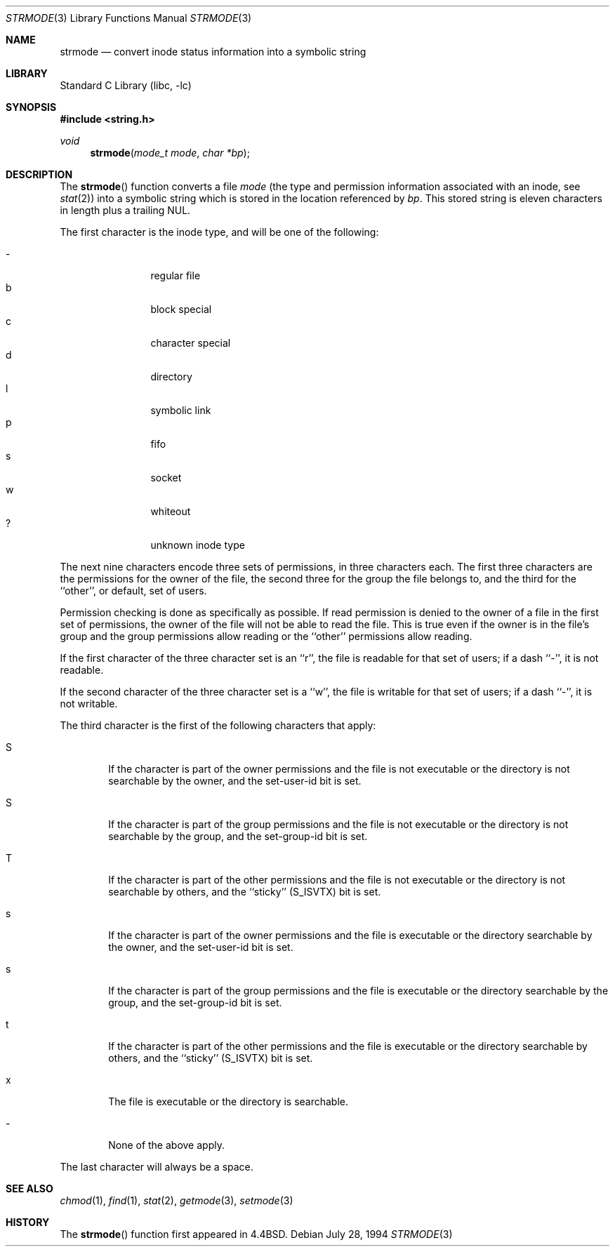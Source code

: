 .\" Copyright (c) 1990, 1991, 1993
.\"	The Regents of the University of California.  All rights reserved.
.\"
.\" Redistribution and use in source and binary forms, with or without
.\" modification, are permitted provided that the following conditions
.\" are met:
.\" 1. Redistributions of source code must retain the above copyright
.\"    notice, this list of conditions and the following disclaimer.
.\" 2. Redistributions in binary form must reproduce the above copyright
.\"    notice, this list of conditions and the following disclaimer in the
.\"    documentation and/or other materials provided with the distribution.
.\" 3. Neither the name of the University nor the names of its contributors
.\"    may be used to endorse or promote products derived from this software
.\"    without specific prior written permission.
.\"
.\" THIS SOFTWARE IS PROVIDED BY THE REGENTS AND CONTRIBUTORS ``AS IS'' AND
.\" ANY EXPRESS OR IMPLIED WARRANTIES, INCLUDING, BUT NOT LIMITED TO, THE
.\" IMPLIED WARRANTIES OF MERCHANTABILITY AND FITNESS FOR A PARTICULAR PURPOSE
.\" ARE DISCLAIMED.  IN NO EVENT SHALL THE REGENTS OR CONTRIBUTORS BE LIABLE
.\" FOR ANY DIRECT, INDIRECT, INCIDENTAL, SPECIAL, EXEMPLARY, OR CONSEQUENTIAL
.\" DAMAGES (INCLUDING, BUT NOT LIMITED TO, PROCUREMENT OF SUBSTITUTE GOODS
.\" OR SERVICES; LOSS OF USE, DATA, OR PROFITS; OR BUSINESS INTERRUPTION)
.\" HOWEVER CAUSED AND ON ANY THEORY OF LIABILITY, WHETHER IN CONTRACT, STRICT
.\" LIABILITY, OR TORT (INCLUDING NEGLIGENCE OR OTHERWISE) ARISING IN ANY WAY
.\" OUT OF THE USE OF THIS SOFTWARE, EVEN IF ADVISED OF THE POSSIBILITY OF
.\" SUCH DAMAGE.
.\"
.\"     @(#)strmode.3	8.3 (Berkeley) 7/28/94
.\" $FreeBSD: releng/10.1/lib/libc/string/strmode.3 251069 2013-05-28 20:57:40Z emaste $
.\"
.Dd July 28, 1994
.Dt STRMODE 3
.Os
.Sh NAME
.Nm strmode
.Nd convert inode status information into a symbolic string
.Sh LIBRARY
.Lb libc
.Sh SYNOPSIS
.In string.h
.Ft void
.Fn strmode "mode_t mode" "char *bp"
.Sh DESCRIPTION
The
.Fn strmode
function
converts a file
.Fa mode
(the type and permission information associated with an inode, see
.Xr stat 2 )
into a symbolic string which is stored in the location referenced by
.Fa bp .
This stored string is eleven characters in length plus a trailing
.Dv NUL .
.Pp
The first character is the inode type, and will be one of the following:
.Pp
.Bl -tag -width flag -offset indent -compact
.It \-
regular file
.It b
block special
.It c
character special
.It d
directory
.It l
symbolic link
.It p
fifo
.It s
socket
.It w
whiteout
.It ?
unknown inode type
.El
.Pp
The next nine characters encode three sets of permissions, in three
characters each.
The first three characters are the permissions for the owner of the
file, the second three for the group the file belongs to, and the
third for the ``other'', or default, set of users.
.Pp
Permission checking is done as specifically as possible.
If read permission is denied to the owner of a file in the first set
of permissions, the owner of the file will not be able to read the file.
This is true even if the owner is in the file's group and the group
permissions allow reading or the ``other'' permissions allow reading.
.Pp
If the first character of the three character set is an ``r'', the file is
readable for that set of users; if a dash ``\-'', it is not readable.
.Pp
If the second character of the three character set is a ``w'', the file is
writable for that set of users; if a dash ``\-'', it is not writable.
.Pp
The third character is the first of the following characters that apply:
.Bl -tag -width xxxx
.It S
If the character is part of the owner permissions and the file is not
executable or the directory is not searchable by the owner, and the
set-user-id bit is set.
.It S
If the character is part of the group permissions and the file is not
executable or the directory is not searchable by the group, and the
set-group-id bit is set.
.It T
If the character is part of the other permissions and the file is not
executable or the directory is not searchable by others, and the ``sticky''
.Pq Dv S_ISVTX
bit is set.
.It s
If the character is part of the owner permissions and the file is
executable or the directory searchable by the owner, and the set-user-id
bit is set.
.It s
If the character is part of the group permissions and the file is
executable or the directory searchable by the group, and the set-group-id
bit is set.
.It t
If the character is part of the other permissions and the file is
executable or the directory searchable by others, and the ``sticky''
.Pq Dv S_ISVTX
bit is set.
.It x
The file is executable or the directory is searchable.
.It \-
None of the above apply.
.El
.Pp
The last character will always be a space.
.Sh SEE ALSO
.Xr chmod 1 ,
.Xr find 1 ,
.Xr stat 2 ,
.Xr getmode 3 ,
.Xr setmode 3
.Sh HISTORY
The
.Fn strmode
function first appeared in
.Bx 4.4 .
